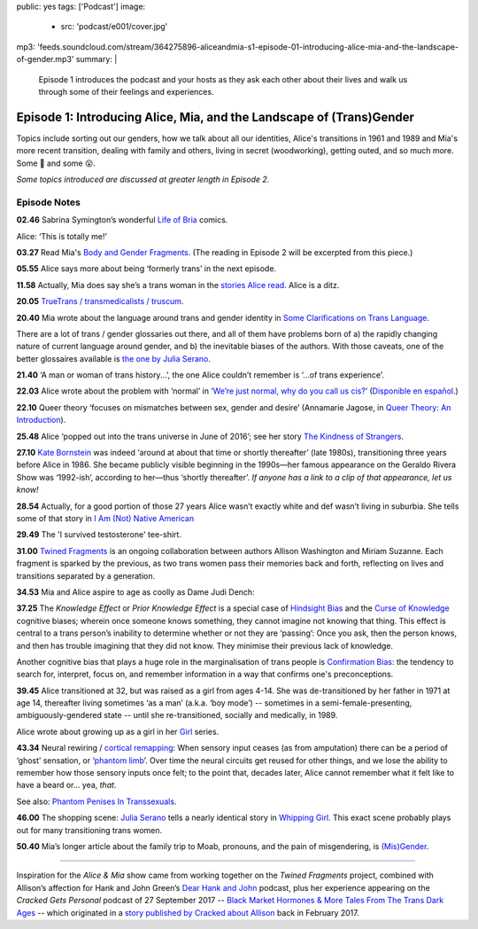 public: yes
tags: ['Podcast']
image:
  - src: 'podcast/e001/cover.jpg'
mp3: 'feeds.soundcloud.com/stream/364275896-aliceandmia-s1-episode-01-introducing-alice-mia-and-the-landscape-of-gender.mp3'
summary: |
  Episode 1 introduces the podcast and your hosts as they ask each other about their lives and walk us through some of their feelings and experiences.


*********************************************************************
Episode 1: Introducing Alice, Mia, and the Landscape of (Trans)Gender
*********************************************************************

.. callmacro:: av.macros.j2#embed
  :src: '<iframe width="100%" height="166" scrolling="no" frameborder="no" src="https://w.soundcloud.com/player/?url=https%3A//api.soundcloud.com/tracks/364275896&amp;color=%23ac0056&amp;auto_play=false&amp;hide_related=false&amp;show_comments=true&amp;show_user=true&amp;show_reposts=false&amp;show_teaser=true&amp;visual=true"></iframe>'
  :caption: none

Topics include sorting out our genders,
how we talk about all our identities,
Alice's transitions in 1961 and 1989
and Mia's more recent transition,
dealing with family and others,
living in secret (woodworking),
getting outed, and so much more.
Some 🤣 and some 😮.

*Some topics introduced are discussed at greater length in Episode 2.*


Episode Notes
=============

.. [ 02.28 Ariadne ]

**02.46** Sabrina Symington’s wonderful `Life of Bria`_ comics.

Alice: ‘This is totally me!’

.. _Life of Bria: https://www.facebook.com/BriaComics/

.. callmacro:: av.macros.j2#image
  :src: 'podcast/e001/bria.jpg'
  :alt: 'Comic: "Can you really make someone gay by hitting them in a pressure point?" "Nah. I wish. There’s so many cute girls out there I’d turn gay if I could!"'
  :link: 'https://www.facebook.com/BriaComics/'

  © `Sabrina Symington`_, used with permission.

  .. _Sabrina Symington: https://lifeofbria.com/about/

**03.27** Read Mia's `Body and Gender Fragments`_.
(The reading in Episode 2 will be excerpted from this piece.)

.. _Body and Gender Fragments: https://psiloveyou.xyz/body-gender-fragments-ab7db521e256

**05.55** Alice says more about being ‘formerly trans’ in the next episode.

.. [ 08.10 Mia: genderqueer, not clear on her own gender, etc. Is there a published story for this? ]

.. [ 08.25 Mia: Lesbian, bi, or pan? Story link? ]

.. [ 09.10 Mia: Femme-of-centre presentation...story about ? ]

.. [ 11.05 Appreciating that we’re all navigating the ‘new’ gender landscape from a place of ignorance and trial-and-error.  Humility and awareness are key. ]

**11.58** Actually, Mia does say she’s a trans woman in the `stories Alice read`_. Alice is a ditz.

.. _stories Alice read: https://medium.com/@mirisuzanne/latest

.. [ 18.10 Mia: Vagueness of boundaries and definitions of her transition. Story? ]

**20.05** `TrueTrans / transmedicalists / truscum`_.

.. _TrueTrans / transmedicalists / truscum: https://letsqueerthingsup.com/2015/12/12/why-arent-more-trans-people-denouncing-truscum/

.. [ Self-identification vs external (TruTrans). Story? ]

**20.40** Mia wrote about the language around trans and gender identity in `Some Clarifications on Trans Language`_.

.. _Some Clarifications on Trans Language: https://medium.com/@mirisuzanne/some-clarifications-on-trans-language-4757f1464796

There are a lot of trans / gender glossaries out there, and all of them have problems born of a) the rapidly changing nature of current language around gender, and b) the inevitable biases of the authors.  With those caveats, one of the better glossaires available is `the one by Julia Serano`_.

.. _the one by Julia Serano: http://www.juliaserano.com/terminology.html

**21.40** ‘A man or woman of trans history...’, the one Alice couldn’t remember is ‘...of trans experience’.

**22.03** Alice wrote about the problem with ‘normal’ in ‘`We’re just normal, why do you call us cis?`_’ (`Disponible en español`_.)

.. _`We’re just normal, why do you call us cis?`: https://crossingenres.com/were-just-normal-why-do-you-call-us-cis-729891148615

.. _`Disponible en español`: https://medium.com/@allisawash/somos-normales-por-qu%C3%A9-nos-llaman-cis-7d0d0fee53e7

**22.10** Queer theory ‘focuses on mismatches between sex, gender and desire’ (Annamarie Jagose, in `Queer Theory: An Introduction`_).

.. _`Queer Theory: An Introduction`: http://www.worldcat.org/title/queer-theory-an-introduction/oclc/35651102

**25.48** Alice ‘popped out into the trans universe in June of 2016’; see her story `The Kindness of Strangers`_.

.. _The Kindness of Strangers: https://medium.com/p/the-kindness-of-strangers-75844656e643

**27.10** `Kate Bornstein`_ was indeed ‘around at about that time or shortly thereafter’ (late 1980s), transitioning three years before Alice in 1986.  She became publicly visible beginning in the 1990s—her famous appearance on the Geraldo Rivera Show was ‘1992-ish’, according to her—thus ‘shortly thereafter’.
*If anyone has a link to a clip of that appearance, let us know!*

.. _Kate Bornstein: https://en.wikipedia.org/wiki/Kate_Bornstein

.. callmacro:: av.macros.j2#image
  :src: 'podcast/e001/bornstein.jpg'
  :alt: 'Portrait photo: A middle-aged Kate Bornstein with cool round pink-and-yellow glasses, blonde bob, brown Derby hat, and mass tatoos.'
  :link: 'http://katebornstein.com/'
  :size: right

  Source: `katebornstein.com`_

  .. _katebornstein.com: http://katebornstein.com/

**28.54** Actually, for a good portion of those 27 years Alice wasn’t exactly white and def wasn’t living in suburbia. She tells some of that story in `I Am (Not) Native American`_

.. _`I Am (Not) Native American`: https://medium.com/p/i-am-not-native-american-and-i-have-no-right-to-wear-it-fc71ac559239

**29.49** The 'I survived testosterone' tee-shirt.

.. callmacro:: av.macros.j2#image
  :src: 'podcast/e001/tshirts.jpg'
  :alt: 'Photo: A black tee shirt with white block lettering that says "I survived testosterone poisioning", over a schematic of the testosterone molecule.'
  :link: 'https://society6.com/product/testosterone-poisoning_t-shirt'
  :size: right

  Source: `society 6`_

  .. _society 6: https://society6.com/product/testosterone-poisoning_t-shirt

**31.00** `Twined Fragments`_ is an ongoing collaboration between authors Allison Washington and Miriam Suzanne. Each fragment is sparked by the previous, as two trans women pass their memories back and forth, reflecting on lives and transitions separated by a generation.

.. _Twined Fragments: https://medium.com/twined-fragments

**34.53** Mia and Alice aspire to age as coolly as Dame Judi Dench:

.. callmacro:: av.macros.j2#image
  :src: 'podcast/e001/dench.jpg'
  :alt: 'Portrait photo: An aged Judi Dench with close-cropped white hair, tonnes of cool unusual jewellery, and a serious look.'
  :link: 'https://www.nytimes.com/2017/09/21/style/dame-judi-dench.html'
  :size: right

  Photo: Jimmy Fontaine for `The New York Times`_.

  .. _The New York Times: https://www.nytimes.com/2017/09/21/style/dame-judi-dench.html

**37.25** The *Knowledge Effect* or *Prior Knowledge Effect* is a special case of `Hindsight Bias`_ and the `Curse of Knowledge`_ cognitive biases; wherein once someone knows something, they cannot imagine not knowing that thing.  This effect is central to a trans person’s inability to determine whether or not they are ‘passing’: Once you ask, then the person knows, and then has trouble imagining that they did not know. They minimise their previous lack of knowledge.

.. _hindsight bias: https://en.wikipedia.org/wiki/Hindsight_bias

.. _curse of knowledge: https://en.wikipedia.org/wiki/Curse_of_knowledge

Another cognitive bias that plays a huge role in the marginalisation of trans people is `Confirmation Bias`_: the tendency to search for, interpret, focus on, and remember information in a way that confirms one's preconceptions.

.. _Confirmation Bias: https://en.wikipedia.org/wiki/Confirmation_bias

**39.45** Alice transitioned at 32, but was raised as a girl from ages 4-14. She was de-transitioned by her father in 1971 at age 14, thereafter living sometimes ‘as a man’ (a.k.a. ‘boy mode’) -- sometimes in a semi-female-presenting, ambiguously-gendered state -- until she re-transitioned, socially and medically, in 1989.

Alice wrote about growing up as a girl in her `Girl`_ series.

.. _Girl: https://medium.com/athena-talks/i-girl-begun-why-my-mother-raised-me-as-a-girl-3005132df0b8

**43.34** Neural rewiring / `cortical remapping`_: When sensory input ceases (as from amputation) there can be a period of ‘ghost’ sensation, or ‘`phantom limb`_’. Over time the neural circuits get reused for other things, and we lose the ability to remember how those sensory inputs once felt; to the point that, decades later, Alice cannot remember what it felt like to have a beard or... yea, *that*.

See also: `Phantom Penises In Transsexuals`_.

.. _cortical remapping: https://en.wikipedia.org/wiki/Cortical_remapping

.. _phantom limb: https://en.wikipedia.org/wiki/Phantom_limb

.. _Phantom Penises In Transsexuals: http://www.ingentaconnect.com/content/imp/jcs/2008/00000015/00000001/art00001

**46.00** The shopping scene: `Julia Serano`_ tells a nearly identical story in `Whipping Girl`_. This exact scene probably plays out for many transitioning trans women.

.. _Julia Serano: https://en.wikipedia.org/wiki/Julia_Serano
.. _Whipping Girl: https://en.wikipedia.org/wiki/Whipping_Girl

**50.40** Mia’s longer article about the family trip to Moab, pronouns, and the pain of misgendering, is `(Mis)Gender`_.

.. _(Mis)Gender: https://medium.com/@mirisuzanne/mis-gender-bfada21e91b6

------

Inspiration for the *Alice & Mia* show came from working together on the *Twined Fragments* project, combined with Allison’s affection for Hank and John Green’s `Dear Hank and John`_ podcast, plus her experience appearing on the *Cracked Gets Personal* podcast of 27 September 2017 -- `Black Market Hormones & More Tales From The Trans Dark Ages`_ -- which originated in a `story published by Cracked about Allison`_ back in February 2017.

.. _Dear Hank and John: https://soundcloud.com/dearhankandjohn

.. _Black Market Hormones & More Tales From The Trans Dark Ages: http://www.cracked.com/podcast/black-market-hormones-more-tales-from-trans-dark-ages/

.. _story published by Cracked about Allison: https://medium.com/athena-talks/ive-been-cracked-fd9919d2594d

